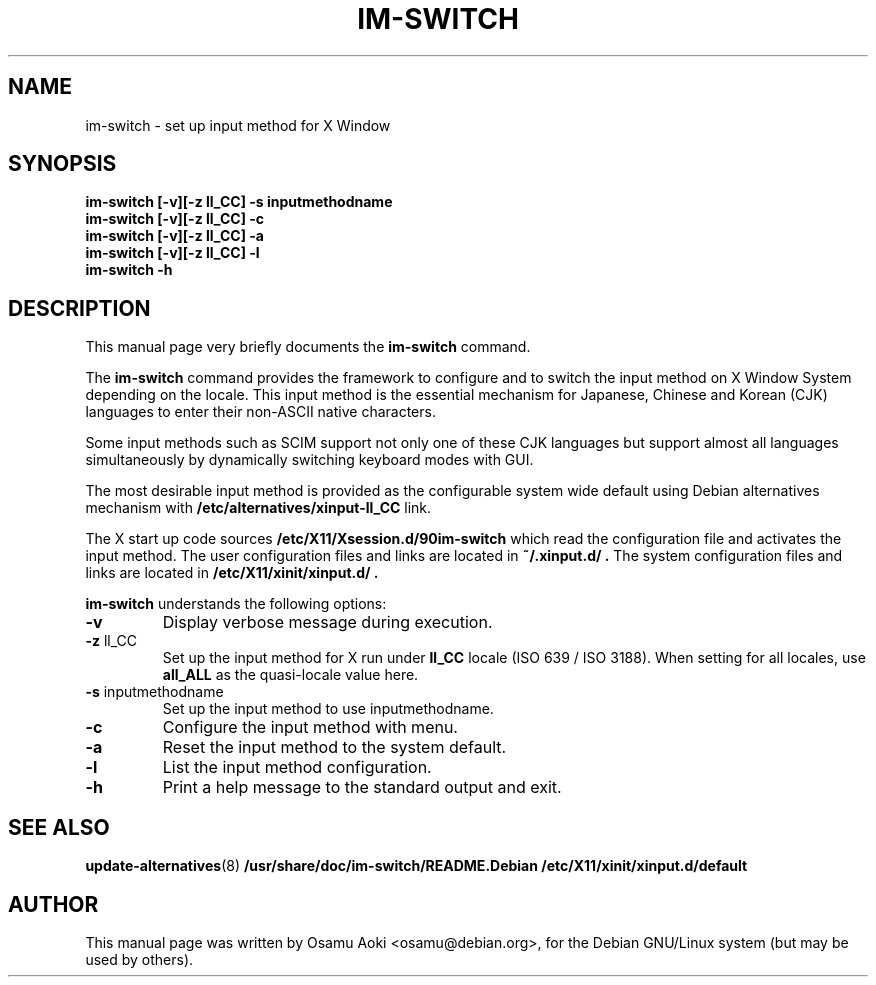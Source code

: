 .TH IM\-SWITCH 8 
.\" NAME should be all caps, SECTION should be 1-8, maybe w/ subsection
.\" other parms are allowed: see man(7), man(1)
.SH NAME
im\-switch \- set up input method for X Window
.SH SYNOPSIS
.B 
.B im\-switch [\-v][\-z ll_CC] \-s inputmethodname
.TP
.B im\-switch [\-v][\-z ll_CC] \-c
.TP
.B im\-switch [\-v][\-z ll_CC] \-a
.TP
.B im\-switch [\-v][\-z ll_CC] \-l
.TP
.B im\-switch \-h

.SH "DESCRIPTION"
This manual page very briefly documents the
.B im\-switch
command.
.PP
The
.B im\-switch 
command provides the framework to configure and to switch the input 
method on X Window System depending on the locale. This input method 
is the essential mechanism for Japanese, Chinese and Korean (CJK) 
languages to enter their non-ASCII native characters.
.PP
Some input methods such as SCIM support not only one of these CJK languages 
but support almost all languages simultaneously by dynamically switching 
keyboard modes with GUI.
.PP
The most desirable input method is provided as the configurable system 
wide default using Debian alternatives mechanism with
.B /etc/alternatives/xinput-ll_CC 
link.
.PP
The X start up code sources
.B /etc/X11/Xsession.d/90im-switch
which read the configuration file and activates the input method.
The user configuration files and links are located in 
.B ~/.xinput.d/ .
The system configuration files and links are located in 
.B /etc/X11/xinit/xinput.d/ .  
.PP
.B im\-switch
understands the following options:
.TP
.BR \-v 
Display verbose message during execution.
.TP
.BR \-z " ll_CC"
Set up the input method for X run under
.B ll_CC
locale (ISO 639 / ISO 3188).  When setting for all locales, use
.B all_ALL
as the quasi-locale value here.
.TP
.BR \-s " inputmethodname"
Set up the input method to use inputmethodname.
.TP
.BR \-c
Configure the input method with menu.
.TP
.BR \-a
Reset the input method to the system default.
.TP
.BR \-l
List the input method configuration.
.TP
.BR \-h
Print a help message to the standard output and exit.
.SH "SEE ALSO"
.BR update\-alternatives (8)
.BR /usr/share/doc/im\-switch/README.Debian
.BR /etc/X11/xinit/xinput.d/default
.SH AUTHOR
This manual page was written by Osamu Aoki <osamu@debian.org>,
for the Debian GNU/Linux system (but may be used by others).
